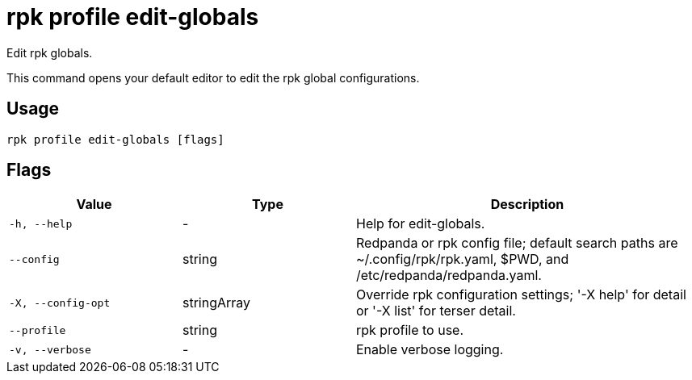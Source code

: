 = rpk profile edit-globals

Edit rpk globals.

This command opens your default editor to edit the rpk global configurations.

== Usage

[,bash]
----
rpk profile edit-globals [flags]
----

== Flags

[cols="1m,1a,2a"]
|===
|*Value* |*Type* |*Description*

|-h, --help |- |Help for edit-globals.

|--config |string |Redpanda or rpk config file; default search paths are
~/.config/rpk/rpk.yaml, $PWD, and /etc/redpanda/redpanda.yaml.

|-X, --config-opt |stringArray |Override rpk configuration settings; '-X
help' for detail or '-X list' for terser detail.

|--profile |string |rpk profile to use.

|-v, --verbose |- |Enable verbose logging.
|===

